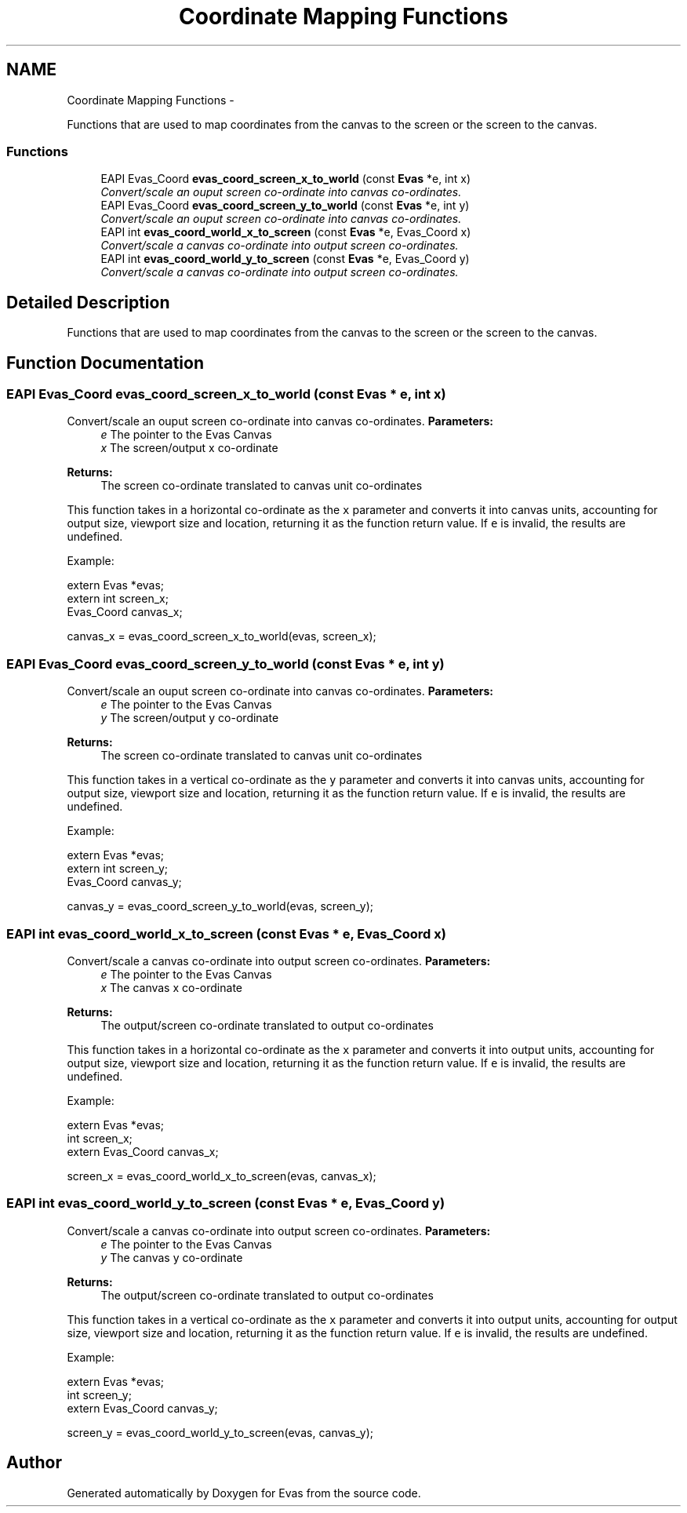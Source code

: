 .TH "Coordinate Mapping Functions" 3 "Tue Apr 19 2011" "Evas" \" -*- nroff -*-
.ad l
.nh
.SH NAME
Coordinate Mapping Functions \- 
.PP
Functions that are used to map coordinates from the canvas to the screen or the screen to the canvas.  

.SS "Functions"

.in +1c
.ti -1c
.RI "EAPI Evas_Coord \fBevas_coord_screen_x_to_world\fP (const \fBEvas\fP *e, int x)"
.br
.RI "\fIConvert/scale an ouput screen co-ordinate into canvas co-ordinates. \fP"
.ti -1c
.RI "EAPI Evas_Coord \fBevas_coord_screen_y_to_world\fP (const \fBEvas\fP *e, int y)"
.br
.RI "\fIConvert/scale an ouput screen co-ordinate into canvas co-ordinates. \fP"
.ti -1c
.RI "EAPI int \fBevas_coord_world_x_to_screen\fP (const \fBEvas\fP *e, Evas_Coord x)"
.br
.RI "\fIConvert/scale a canvas co-ordinate into output screen co-ordinates. \fP"
.ti -1c
.RI "EAPI int \fBevas_coord_world_y_to_screen\fP (const \fBEvas\fP *e, Evas_Coord y)"
.br
.RI "\fIConvert/scale a canvas co-ordinate into output screen co-ordinates. \fP"
.in -1c
.SH "Detailed Description"
.PP 
Functions that are used to map coordinates from the canvas to the screen or the screen to the canvas. 
.SH "Function Documentation"
.PP 
.SS "EAPI Evas_Coord evas_coord_screen_x_to_world (const \fBEvas\fP * e, int x)"
.PP
Convert/scale an ouput screen co-ordinate into canvas co-ordinates. \fBParameters:\fP
.RS 4
\fIe\fP The pointer to the Evas Canvas 
.br
\fIx\fP The screen/output x co-ordinate 
.RE
.PP
\fBReturns:\fP
.RS 4
The screen co-ordinate translated to canvas unit co-ordinates
.RE
.PP
This function takes in a horizontal co-ordinate as the \fCx\fP parameter and converts it into canvas units, accounting for output size, viewport size and location, returning it as the function return value. If \fCe\fP is invalid, the results are undefined.
.PP
Example: 
.PP
.nf
 extern Evas *evas;
 extern int screen_x;
 Evas_Coord canvas_x;

 canvas_x = evas_coord_screen_x_to_world(evas, screen_x);

.fi
.PP
 
.SS "EAPI Evas_Coord evas_coord_screen_y_to_world (const \fBEvas\fP * e, int y)"
.PP
Convert/scale an ouput screen co-ordinate into canvas co-ordinates. \fBParameters:\fP
.RS 4
\fIe\fP The pointer to the Evas Canvas 
.br
\fIy\fP The screen/output y co-ordinate 
.RE
.PP
\fBReturns:\fP
.RS 4
The screen co-ordinate translated to canvas unit co-ordinates
.RE
.PP
This function takes in a vertical co-ordinate as the \fCy\fP parameter and converts it into canvas units, accounting for output size, viewport size and location, returning it as the function return value. If \fCe\fP is invalid, the results are undefined.
.PP
Example: 
.PP
.nf
 extern Evas *evas;
 extern int screen_y;
 Evas_Coord canvas_y;

 canvas_y = evas_coord_screen_y_to_world(evas, screen_y);

.fi
.PP
 
.SS "EAPI int evas_coord_world_x_to_screen (const \fBEvas\fP * e, Evas_Coord x)"
.PP
Convert/scale a canvas co-ordinate into output screen co-ordinates. \fBParameters:\fP
.RS 4
\fIe\fP The pointer to the Evas Canvas 
.br
\fIx\fP The canvas x co-ordinate 
.RE
.PP
\fBReturns:\fP
.RS 4
The output/screen co-ordinate translated to output co-ordinates
.RE
.PP
This function takes in a horizontal co-ordinate as the \fCx\fP parameter and converts it into output units, accounting for output size, viewport size and location, returning it as the function return value. If \fCe\fP is invalid, the results are undefined.
.PP
Example: 
.PP
.nf
 extern Evas *evas;
 int screen_x;
 extern Evas_Coord canvas_x;

 screen_x = evas_coord_world_x_to_screen(evas, canvas_x);

.fi
.PP
 
.SS "EAPI int evas_coord_world_y_to_screen (const \fBEvas\fP * e, Evas_Coord y)"
.PP
Convert/scale a canvas co-ordinate into output screen co-ordinates. \fBParameters:\fP
.RS 4
\fIe\fP The pointer to the Evas Canvas 
.br
\fIy\fP The canvas y co-ordinate 
.RE
.PP
\fBReturns:\fP
.RS 4
The output/screen co-ordinate translated to output co-ordinates
.RE
.PP
This function takes in a vertical co-ordinate as the \fCx\fP parameter and converts it into output units, accounting for output size, viewport size and location, returning it as the function return value. If \fCe\fP is invalid, the results are undefined.
.PP
Example: 
.PP
.nf
 extern Evas *evas;
 int screen_y;
 extern Evas_Coord canvas_y;

 screen_y = evas_coord_world_y_to_screen(evas, canvas_y);

.fi
.PP
 
.SH "Author"
.PP 
Generated automatically by Doxygen for Evas from the source code.
